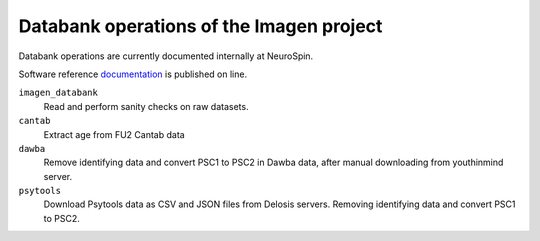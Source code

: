 =========================================
Databank operations of the Imagen project
=========================================

Databank operations are currently documented internally at NeuroSpin.

Software reference documentation_ is published on line. 


``imagen_databank``
  Read and perform sanity checks on raw datasets.

``cantab``
  Extract age from FU2 Cantab data

``dawba``
  Remove identifying data and convert PSC1 to PSC2 in Dawba data,
  after manual downloading from youthinmind server.

``psytools``
  Download Psytools data as CSV and JSON files from Delosis servers.
  Removing identifying data and convert PSC1 to PSC2.

.. _documentation: http://imagen-databank.readthedocs.io
